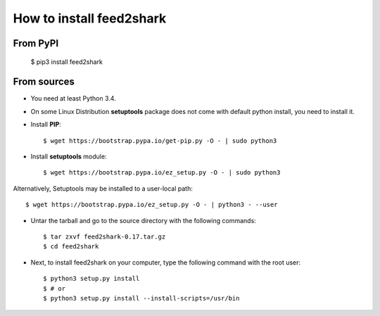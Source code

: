How to install feed2shark
========================
From PyPI
^^^^^^^^^
    $ pip3 install feed2shark

From sources
^^^^^^^^^^^^
* You need at least Python 3.4.

* On some Linux Distribution **setuptools** package does not come with default python install, you need to install it.

* Install **PIP**::

    	$ wget https://bootstrap.pypa.io/get-pip.py -O - | sudo python3
    
    
* Install **setuptools** module::    
  
    $ wget https://bootstrap.pypa.io/ez_setup.py -O - | sudo python3
    
Alternatively, Setuptools may be installed to a user-local path::
	  
	       $ wget https://bootstrap.pypa.io/ez_setup.py -O - | python3 - --user

* Untar the tarball and go to the source directory with the following commands::

    $ tar zxvf feed2shark-0.17.tar.gz
    $ cd feed2shark

* Next, to install feed2shark on your computer, type the following command with the root user::

    $ python3 setup.py install
    $ # or
    $ python3 setup.py install --install-scripts=/usr/bin

